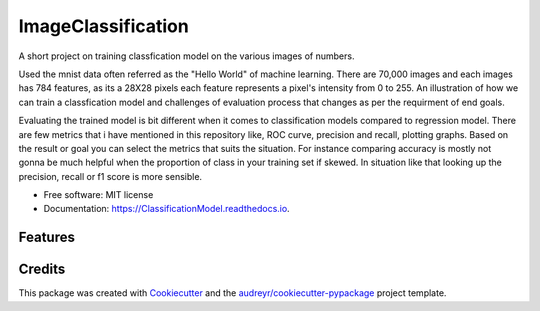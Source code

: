 ===================
ImageClassification
===================

A short project on training classfication model on the various images of numbers.

Used the mnist data often referred as the "Hello World" of machine learning.  
There are 70,000 images and each images has 784 features, as its a 28X28 pixels each feature represents a pixel's intensity from 0 to 255. 
An illustration of how we can train a classfication model and challenges of evaluation process that changes as per the requirment of end goals. 

Evaluating the trained model is bit different when it comes to classification models compared to regression model. 
There are few metrics that i have mentioned in this repository like, ROC curve, precision and recall, plotting graphs.
Based on the result or goal you can select the metrics that suits the situation. For instance comparing accuracy is mostly not gonna be much helpful when the 
proportion of class in your training set if skewed. In situation like that looking up the precision, recall or f1 score is more sensible.  

* Free software: MIT license
* Documentation: https://ClassificationModel.readthedocs.io.


Features
--------


Credits
-------

This package was created with Cookiecutter_ and the `audreyr/cookiecutter-pypackage`_ project template.

.. _Cookiecutter: https://github.com/audreyr/cookiecutter
.. _`audreyr/cookiecutter-pypackage`: https://github.com/audreyr/cookiecutter-pypackage
